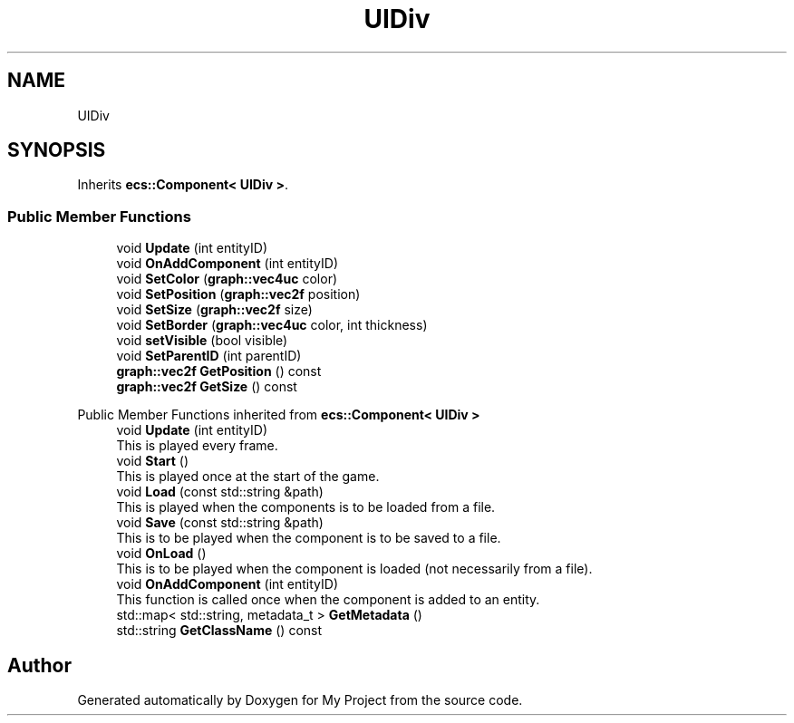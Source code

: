 .TH "UIDiv" 3 "Mon Dec 18 2023" "My Project" \" -*- nroff -*-
.ad l
.nh
.SH NAME
UIDiv
.SH SYNOPSIS
.br
.PP
.PP
Inherits \fBecs::Component< UIDiv >\fP\&.
.SS "Public Member Functions"

.in +1c
.ti -1c
.RI "void \fBUpdate\fP (int entityID)"
.br
.ti -1c
.RI "void \fBOnAddComponent\fP (int entityID)"
.br
.ti -1c
.RI "void \fBSetColor\fP (\fBgraph::vec4uc\fP color)"
.br
.ti -1c
.RI "void \fBSetPosition\fP (\fBgraph::vec2f\fP position)"
.br
.ti -1c
.RI "void \fBSetSize\fP (\fBgraph::vec2f\fP size)"
.br
.ti -1c
.RI "void \fBSetBorder\fP (\fBgraph::vec4uc\fP color, int thickness)"
.br
.ti -1c
.RI "void \fBsetVisible\fP (bool visible)"
.br
.ti -1c
.RI "void \fBSetParentID\fP (int parentID)"
.br
.ti -1c
.RI "\fBgraph::vec2f\fP \fBGetPosition\fP () const"
.br
.ti -1c
.RI "\fBgraph::vec2f\fP \fBGetSize\fP () const"
.br
.in -1c

Public Member Functions inherited from \fBecs::Component< UIDiv >\fP
.in +1c
.ti -1c
.RI "void \fBUpdate\fP (int entityID)"
.br
.RI "This is played every frame\&. "
.ti -1c
.RI "void \fBStart\fP ()"
.br
.RI "This is played once at the start of the game\&. "
.ti -1c
.RI "void \fBLoad\fP (const std::string &path)"
.br
.RI "This is played when the components is to be loaded from a file\&. "
.ti -1c
.RI "void \fBSave\fP (const std::string &path)"
.br
.RI "This is to be played when the component is to be saved to a file\&. "
.ti -1c
.RI "void \fBOnLoad\fP ()"
.br
.RI "This is to be played when the component is loaded (not necessarily from a file)\&. "
.ti -1c
.RI "void \fBOnAddComponent\fP (int entityID)"
.br
.RI "This function is called once when the component is added to an entity\&. "
.ti -1c
.RI "std::map< std::string, metadata_t > \fBGetMetadata\fP ()"
.br
.ti -1c
.RI "std::string \fBGetClassName\fP () const"
.br
.in -1c

.SH "Author"
.PP 
Generated automatically by Doxygen for My Project from the source code\&.
